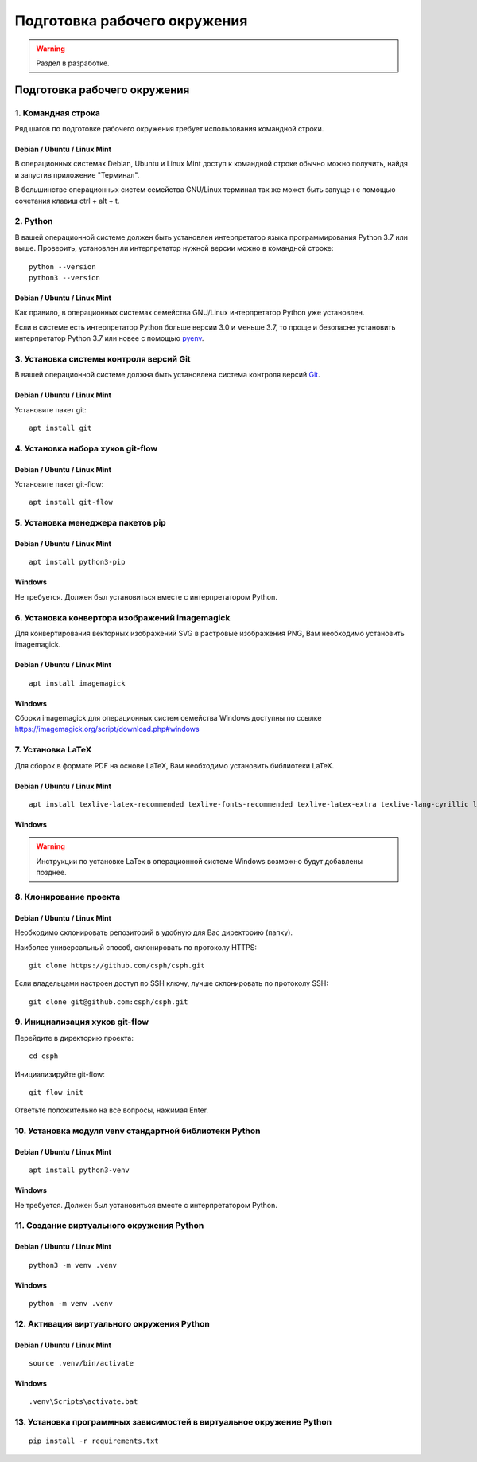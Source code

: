 =============================
Подготовка рабочего окружения
=============================

.. warning::

    Раздел в разработке.

Подготовка рабочего окружения
=============================

1. Командная строка
-------------------

Ряд шагов по подготовке рабочего окружения требует использования командной строки.

Debian / Ubuntu / Linux Mint
""""""""""""""""""""""""""""

В операционных системах Debian, Ubuntu и Linux Mint доступ к командной строке обычно можно
получить, найдя и запустив приложение "Терминал".

В большинстве операционных систем семейства GNU/Linux терминал так же может быть запущен с помощью
сочетания клавиш ctrl + alt + t.

2. Python
---------

В вашей операционной системе должен быть установлен интерпретатор языка программирования Python 3.7
или выше. Проверить, установлен ли интерпретатор нужной версии можно в командной строке:

::

    python --version
    python3 --version

Debian / Ubuntu / Linux Mint
""""""""""""""""""""""""""""

Как правило, в операционных системах семейства GNU/Linux интерпретатор Python уже установлен.

Если в системе есть интерпретатор Python больше версии 3.0 и меньше 3.7, то проще и безопасне
установить интерпретатор Python 3.7 или новее с помощью `pyenv <https://github.com/pyenv/pyenv>`_.

3. Установка системы контроля версий Git
----------------------------------------

В вашей операционной системе должна быть установлена система контроля версий
`Git <https://git-scm.com/downloads>`_.

Debian / Ubuntu / Linux Mint
""""""""""""""""""""""""""""

Установите пакет git:

::

    apt install git


4. Установка набора хуков git-flow
----------------------------------

Debian / Ubuntu / Linux Mint
""""""""""""""""""""""""""""

Установите пакет git-flow:

::

    apt install git-flow

5. Установка менеджера пакетов pip
----------------------------------

Debian / Ubuntu / Linux Mint
""""""""""""""""""""""""""""

::

    apt install python3-pip

Windows
"""""""

Не требуется. Должен был установиться вместе с интерпретатором Python.

6. Установка конвертора изображений imagemagick
-----------------------------------------------

Для конвертирования векторных изображений SVG в растровые изображения PNG, Вам необходимо
установить imagemagick.

Debian / Ubuntu / Linux Mint
""""""""""""""""""""""""""""

::

    apt install imagemagick

Windows
"""""""

Сборки imagemagick для операционных систем семейства Windows доступны по ссылке
https://imagemagick.org/script/download.php#windows


7. Установка LaTeX
------------------

Для сборок в формате PDF на основе LaTeX, Вам необходимо установить библиотеки LaTeX.

Debian / Ubuntu / Linux Mint
""""""""""""""""""""""""""""

::

    apt install texlive-latex-recommended texlive-fonts-recommended texlive-latex-extra texlive-lang-cyrillic latexmk

Windows
"""""""

.. warning::

    Инструкции по установке LaTex в операционной системе Windows возможно будут добавлены позднее.


8. Клонирование проекта
-----------------------

Debian / Ubuntu / Linux Mint
""""""""""""""""""""""""""""

Необходимо склонировать репозиторий в удобную для Вас директорию (папку).

Наиболее универсальный способ, склонировать по протоколу HTTPS:

::

    git clone https://github.com/csph/csph.git

Если владельцами настроен доступ по SSH ключу, лучше склонировать по протоколу SSH:

::

    git clone git@github.com:csph/csph.git


9. Инициализация хуков git-flow
-------------------------------

Перейдите в директорию проекта:

::

    cd csph
    
Инициализируйте git-flow:

::

    git flow init

Ответьте положительно на все вопросы, нажимая Enter.

10. Установка модуля venv стандартной библиотеки Python
-------------------------------------------------------

Debian / Ubuntu / Linux Mint
""""""""""""""""""""""""""""

::

    apt install python3-venv

Windows
"""""""

Не требуется. Должен был установиться вместе с интерпретатором Python.

11. Создание виртуального окружения Python
------------------------------------------

Debian / Ubuntu / Linux Mint
""""""""""""""""""""""""""""

::

    python3 -m venv .venv

Windows
"""""""

::

    python -m venv .venv

12. Активация виртуального окружения Python
-------------------------------------------

Debian / Ubuntu / Linux Mint
""""""""""""""""""""""""""""

::

    source .venv/bin/activate

Windows
"""""""

::

    .venv\Scripts\activate.bat

13. Установка программных зависимостей в виртуальное окружение Python
---------------------------------------------------------------------

::

    pip install -r requirements.txt

